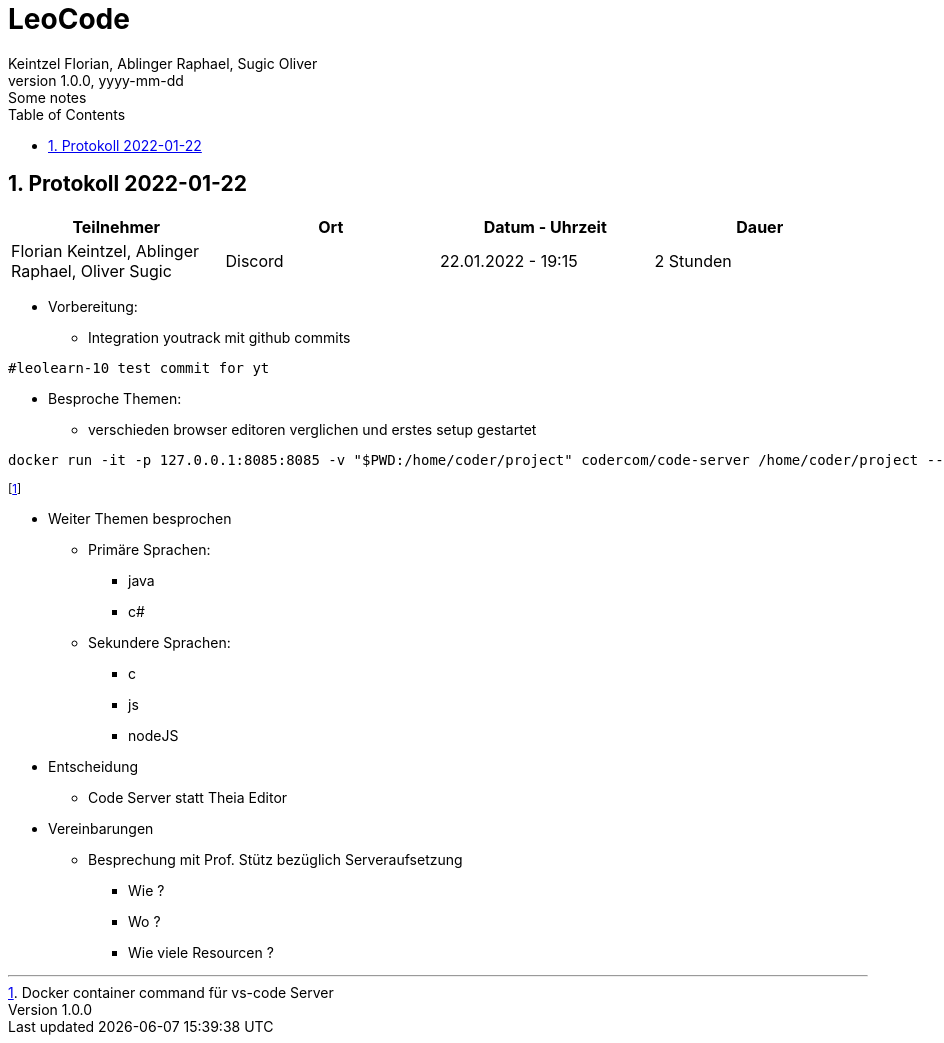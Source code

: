 = LeoCode
Keintzel Florian, Ablinger Raphael, Sugic Oliver
1.0.0, yyyy-mm-dd: Some notes
ifndef::imagesdir[:imagesdir: images]
//:toc-placement!:  // prevents the generation of the doc at this position, so it can be printed afterwards
:sourcedir: ../src/main/java
:icons: font
:sectnums:    // Nummerierung der Überschriften / section numbering
:toc: left

//Need this blank line after ifdef, don't know why...
ifdef::backend-html5[]

// print the toc here (not at the default position)
//toc::[]

== Protokoll 2022-01-22

|===
|Teilnehmer |Ort |Datum - Uhrzeit |Dauer

|Florian Keintzel, Ablinger Raphael, Oliver Sugic
|Discord
|22.01.2022 - 19:15
|2 Stunden

|===
* Vorbereitung:
** Integration youtrack mit github commits

[source,text]
----
#leolearn-10 test commit for yt
----

* Besproche Themen:
**  verschieden browser editoren verglichen und erstes setup gestartet


[source,shell script]
----
docker run -it -p 127.0.0.1:8085:8085 -v "$PWD:/home/coder/project" codercom/code-server /home/coder/project --auth none
----
footnote:[Docker container command für vs-code Server]

* Weiter Themen besprochen
** Primäre Sprachen:
*** java
*** c#
** Sekundere Sprachen:
*** c
*** js
*** nodeJS
* Entscheidung
** Code Server statt Theia Editor
* Vereinbarungen
** Besprechung mit Prof. Stütz bezüglich Serveraufsetzung
*** Wie ?
*** Wo ?
*** Wie viele Resourcen ?


